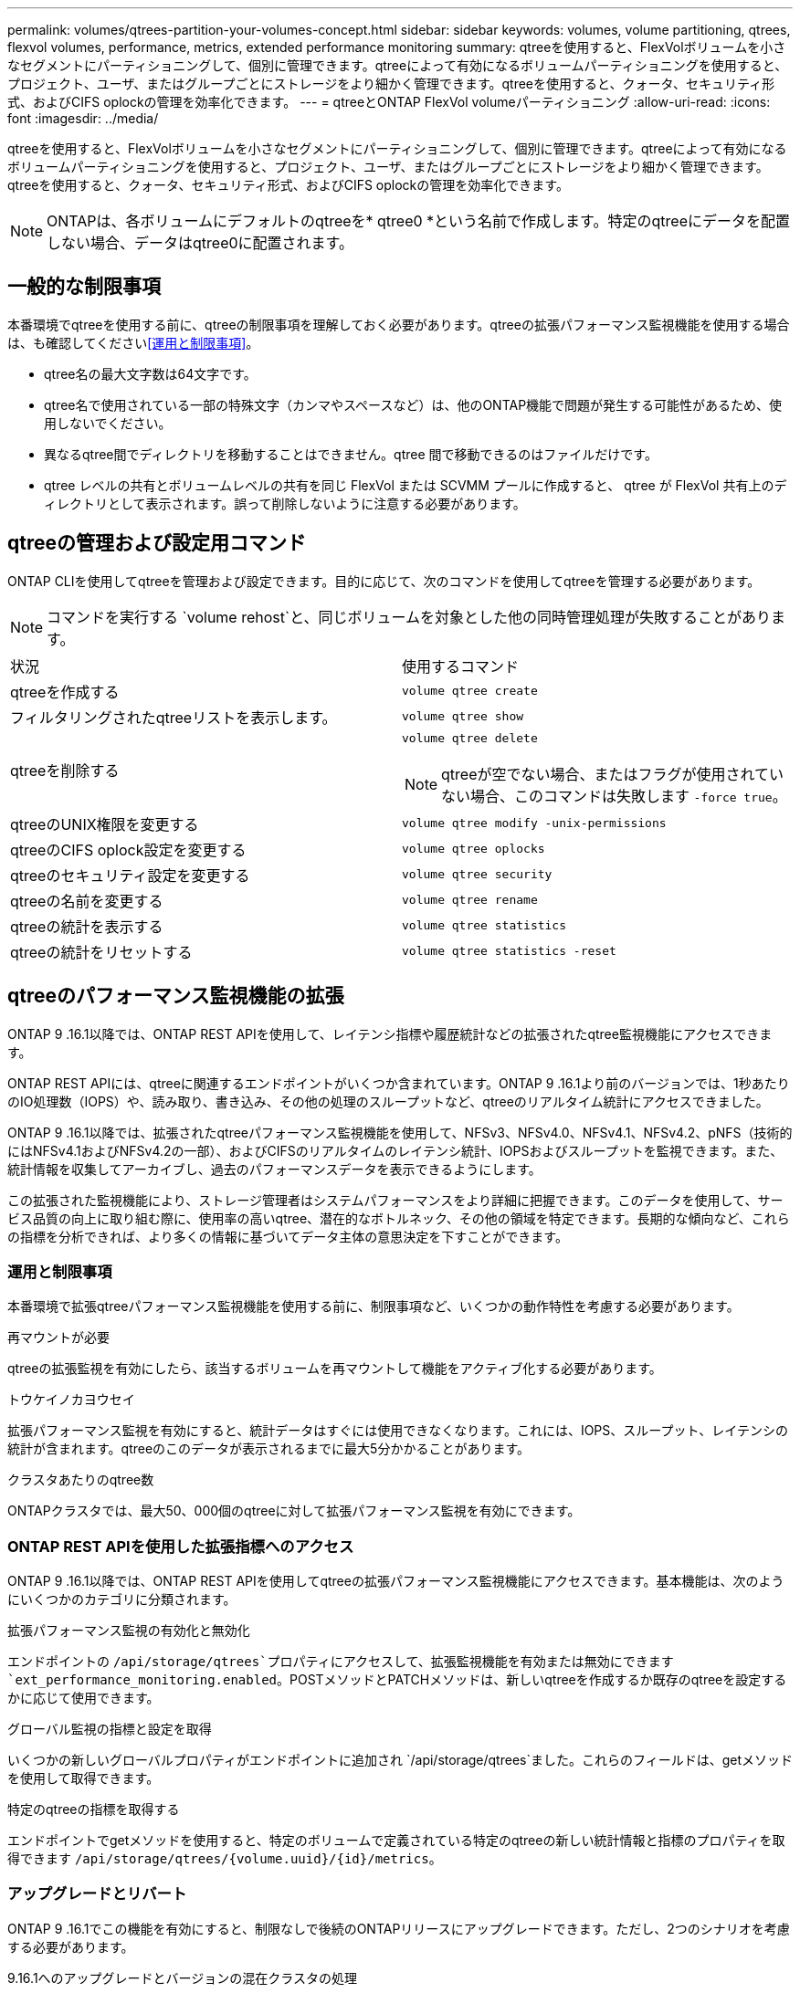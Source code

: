 ---
permalink: volumes/qtrees-partition-your-volumes-concept.html 
sidebar: sidebar 
keywords: volumes, volume partitioning, qtrees, flexvol volumes, performance, metrics, extended performance monitoring 
summary: qtreeを使用すると、FlexVolボリュームを小さなセグメントにパーティショニングして、個別に管理できます。qtreeによって有効になるボリュームパーティショニングを使用すると、プロジェクト、ユーザ、またはグループごとにストレージをより細かく管理できます。qtreeを使用すると、クォータ、セキュリティ形式、およびCIFS oplockの管理を効率化できます。 
---
= qtreeとONTAP FlexVol volumeパーティショニング
:allow-uri-read: 
:icons: font
:imagesdir: ../media/


[role="lead"]
qtreeを使用すると、FlexVolボリュームを小さなセグメントにパーティショニングして、個別に管理できます。qtreeによって有効になるボリュームパーティショニングを使用すると、プロジェクト、ユーザ、またはグループごとにストレージをより細かく管理できます。qtreeを使用すると、クォータ、セキュリティ形式、およびCIFS oplockの管理を効率化できます。


NOTE: ONTAPは、各ボリュームにデフォルトのqtreeを* qtree0 *という名前で作成します。特定のqtreeにデータを配置しない場合、データはqtree0に配置されます。



== 一般的な制限事項

本番環境でqtreeを使用する前に、qtreeの制限事項を理解しておく必要があります。qtreeの拡張パフォーマンス監視機能を使用する場合は、も確認してください<<運用と制限事項>>。

* qtree名の最大文字数は64文字です。
* qtree名で使用されている一部の特殊文字（カンマやスペースなど）は、他のONTAP機能で問題が発生する可能性があるため、使用しないでください。
* 異なるqtree間でディレクトリを移動することはできません。qtree 間で移動できるのはファイルだけです。
* qtree レベルの共有とボリュームレベルの共有を同じ FlexVol または SCVMM プールに作成すると、 qtree が FlexVol 共有上のディレクトリとして表示されます。誤って削除しないように注意する必要があります。




== qtreeの管理および設定用コマンド

ONTAP CLIを使用してqtreeを管理および設定できます。目的に応じて、次のコマンドを使用してqtreeを管理する必要があります。

[NOTE]
====
コマンドを実行する `volume rehost`と、同じボリュームを対象とした他の同時管理処理が失敗することがあります。

====
|===


| 状況 | 使用するコマンド 


 a| 
qtreeを作成する
 a| 
`volume qtree create`



 a| 
フィルタリングされたqtreeリストを表示します。
 a| 
`volume qtree show`



 a| 
qtreeを削除する
 a| 
`volume qtree delete`


NOTE: qtreeが空でない場合、またはフラグが使用されていない場合、このコマンドは失敗します `-force true`。



 a| 
qtreeのUNIX権限を変更する
 a| 
`volume qtree modify -unix-permissions`



 a| 
qtreeのCIFS oplock設定を変更する
 a| 
`volume qtree oplocks`



 a| 
qtreeのセキュリティ設定を変更する
 a| 
`volume qtree security`



 a| 
qtreeの名前を変更する
 a| 
`volume qtree rename`



 a| 
qtreeの統計を表示する
 a| 
`volume qtree statistics`



 a| 
qtreeの統計をリセットする
 a| 
`volume qtree statistics -reset`

|===


== qtreeのパフォーマンス監視機能の拡張

ONTAP 9 .16.1以降では、ONTAP REST APIを使用して、レイテンシ指標や履歴統計などの拡張されたqtree監視機能にアクセスできます。

ONTAP REST APIには、qtreeに関連するエンドポイントがいくつか含まれています。ONTAP 9 .16.1より前のバージョンでは、1秒あたりのIO処理数（IOPS）や、読み取り、書き込み、その他の処理のスループットなど、qtreeのリアルタイム統計にアクセスできました。

ONTAP 9 .16.1以降では、拡張されたqtreeパフォーマンス監視機能を使用して、NFSv3、NFSv4.0、NFSv4.1、NFSv4.2、pNFS（技術的にはNFSv4.1およびNFSv4.2の一部）、およびCIFSのリアルタイムのレイテンシ統計、IOPSおよびスループットを監視できます。また、統計情報を収集してアーカイブし、過去のパフォーマンスデータを表示できるようにします。

この拡張された監視機能により、ストレージ管理者はシステムパフォーマンスをより詳細に把握できます。このデータを使用して、サービス品質の向上に取り組む際に、使用率の高いqtree、潜在的なボトルネック、その他の領域を特定できます。長期的な傾向など、これらの指標を分析できれば、より多くの情報に基づいてデータ主体の意思決定を下すことができます。



=== 運用と制限事項

本番環境で拡張qtreeパフォーマンス監視機能を使用する前に、制限事項など、いくつかの動作特性を考慮する必要があります。

.再マウントが必要
qtreeの拡張監視を有効にしたら、該当するボリュームを再マウントして機能をアクティブ化する必要があります。

.トウケイノカヨウセイ
拡張パフォーマンス監視を有効にすると、統計データはすぐには使用できなくなります。これには、IOPS、スループット、レイテンシの統計が含まれます。qtreeのこのデータが表示されるまでに最大5分かかることがあります。

.クラスタあたりのqtree数
ONTAPクラスタでは、最大50、000個のqtreeに対して拡張パフォーマンス監視を有効にできます。



=== ONTAP REST APIを使用した拡張指標へのアクセス

ONTAP 9 .16.1以降では、ONTAP REST APIを使用してqtreeの拡張パフォーマンス監視機能にアクセスできます。基本機能は、次のようにいくつかのカテゴリに分類されます。

.拡張パフォーマンス監視の有効化と無効化
エンドポイントの `/api/storage/qtrees`プロパティにアクセスして、拡張監視機能を有効または無効にできます `ext_performance_monitoring.enabled`。POSTメソッドとPATCHメソッドは、新しいqtreeを作成するか既存のqtreeを設定するかに応じて使用できます。

.グローバル監視の指標と設定を取得
いくつかの新しいグローバルプロパティがエンドポイントに追加され `/api/storage/qtrees`ました。これらのフィールドは、getメソッドを使用して取得できます。

.特定のqtreeの指標を取得する
エンドポイントでgetメソッドを使用すると、特定のボリュームで定義されている特定のqtreeの新しい統計情報と指標のプロパティを取得できます `/api/storage/qtrees/{volume.uuid}/{id}/metrics`。



=== アップグレードとリバート

ONTAP 9 .16.1でこの機能を有効にすると、制限なしで後続のONTAPリリースにアップグレードできます。ただし、2つのシナリオを考慮する必要があります。

.9.16.1へのアップグレードとバージョンの混在クラスタの処理
クラスタの有効なクラスタバージョン（ECV）が9.16.1になるまで、拡張パフォーマンス監視機能は使用できません `ext_performance_monitoring.enabled`（に設定することはできません `true`）。

.9.16.1からのリバート
プロパティがに設定されて `true`いるqtreeがある場合 `ext_performance_monitoring.enabled`、9.16.1から9.15.1にリバートすることはできません。リバート処理がブロックされます。ONTAPの以前のリリースにリバートする前に、すべてのqtreeのをに `false`設定することを推奨 `ext_performance_monitoring.enabled`します。



=== 詳細

を含むONTAP REST APIの詳細については、ONTAP自動化に関するドキュメントを参照し https://docs.netapp.com/us-en/ontap-automation/whats-new.html["ONTAP REST APIの新機能"^]てください。また、ONTAP REST APIの詳細については、ONTAP自動化に関するドキュメントを参照して https://docs.netapp.com/us-en/ontap-automation/reference/api_reference.html["qtreeエントホイント"^]ください。
